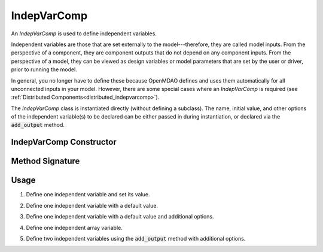 .. _comp-type-1-indepvarcomp:

************
IndepVarComp
************

An *IndepVarComp* is used to define independent variables. 

Independent variables are those that are set externally to the model---therefore, they are called model inputs.
From the perspective of a component, they are component outputs that do not depend on any component inputs.
From the perspective of a model, they can be viewed as design variables or model parameters that are set by 
the user or driver, prior to running the model.

In general, you no longer have to define these because OpenMDAO defines and uses them automatically for all
unconnected inputs in your model. However, there are some special cases where an *IndepVarComp* is required 
(see :ref:`Distributed Components<distributed_indepvarcomp>`).

The *IndepVarComp* class is instantiated directly (without defining a subclass).
The name, initial value, and other options of the independent variable(s) to be declared
can be either passed in during instantiation, or declared via the :code:`add_output` method.


IndepVarComp Constructor
------------------------

.. automethod:: openmdao.core.indepvarcomp.IndepVarComp.__init__()
    :noindex:

Method Signature
----------------

.. automethod:: openmdao.core.indepvarcomp.IndepVarComp.add_output
    :noindex:

Usage
-----

1. Define one independent variable and set its value.

.. embed-code::
    openmdao.core.tests.test_indep_var_comp.TestIndepVarComp.test_simple
    :layout: interleave

2. Define one independent variable with a default value.

.. embed-code::
    openmdao.core.tests.test_indep_var_comp.TestIndepVarComp.test_simple_default
    :layout: interleave

3. Define one independent variable with a default value and additional options.

.. embed-code::
    openmdao.core.tests.test_indep_var_comp.TestIndepVarComp.test_simple_kwargs
    :layout: interleave

4. Define one independent array variable.

.. embed-code::
    openmdao.core.tests.test_indep_var_comp.TestIndepVarComp.test_simple_array
    :layout: interleave

5. Define two independent variables using the :code:`add_output` method with additional options.

.. embed-code::
    openmdao.core.tests.test_indep_var_comp.TestIndepVarComp.test_add_output
    :layout: interleave
